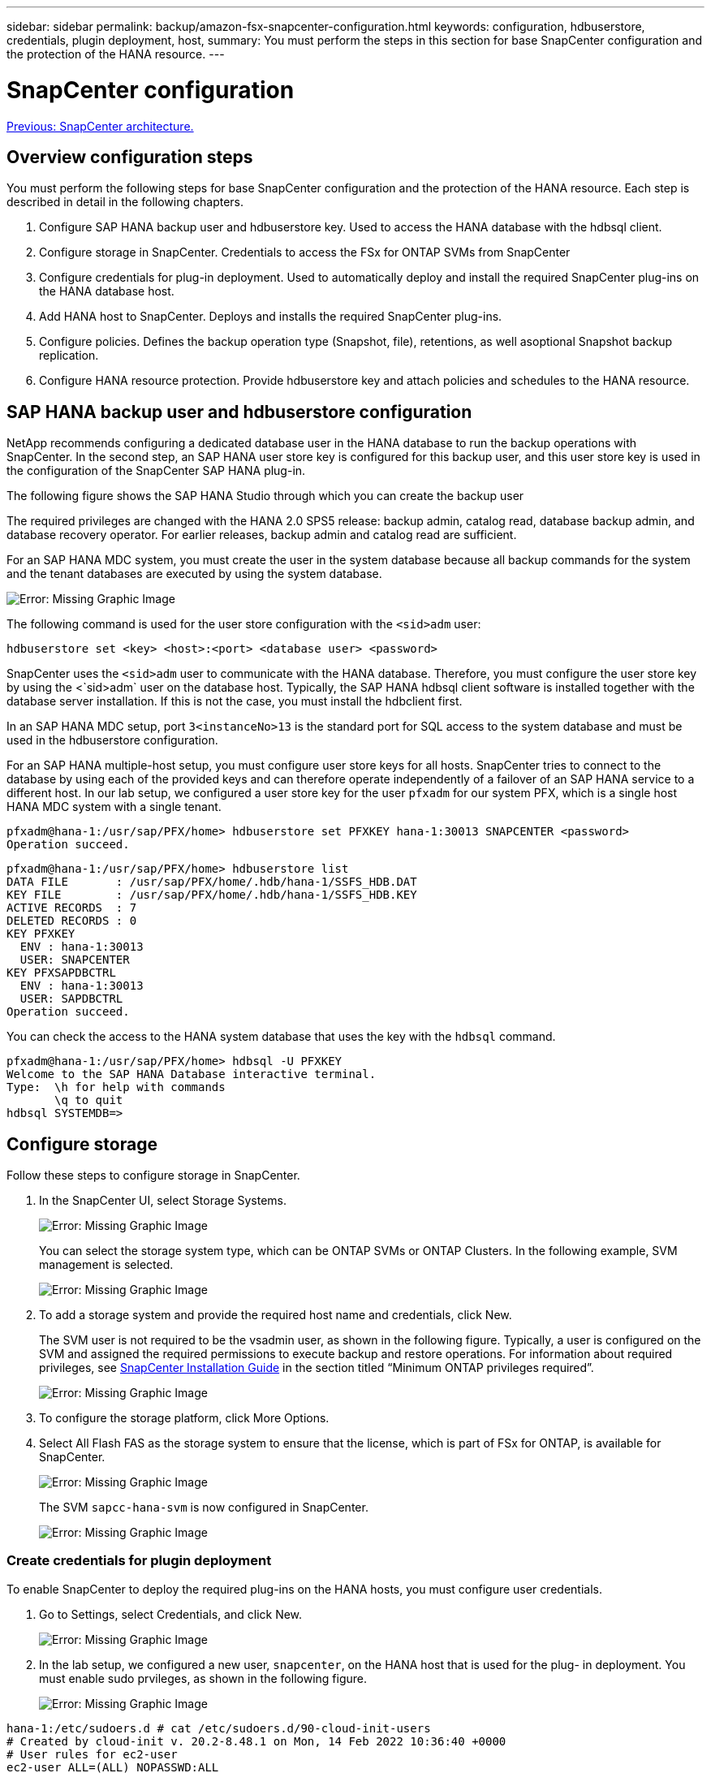 ---
sidebar: sidebar
permalink: backup/amazon-fsx-snapcenter-configuration.html
keywords: configuration, hdbuserstore, credentials, plugin deployment, host,
summary: You must perform the steps in this section for base SnapCenter configuration and the protection of the HANA resource.
---

= SnapCenter configuration
:hardbreaks:
:nofooter:
:icons: font
:linkattrs:
:imagesdir: ./../media/

//
// This file was created with NDAC Version 2.0 (August 17, 2020)
//
// 2022-05-13 09:40:18.263616
//

link:amazon-fsx-snapcenter-architecture.html[Previous: SnapCenter architecture.]

== Overview configuration steps

You must perform the following steps for base SnapCenter configuration and the protection of the HANA resource. Each step is described in detail in the following chapters.

. Configure SAP HANA backup user and hdbuserstore key. Used to access the HANA database with the hdbsql client.
. Configure storage in SnapCenter. Credentials to access the FSx for ONTAP SVMs from SnapCenter
. Configure credentials for plug-in deployment. Used to automatically deploy and install the required SnapCenter plug-ins on the HANA database host.
. Add HANA host to SnapCenter. Deploys and installs the required SnapCenter plug-ins.
. Configure policies. Defines the backup operation type (Snapshot, file), retentions, as well asoptional Snapshot backup replication.
. Configure HANA resource protection. Provide hdbuserstore key and attach policies and schedules to the HANA resource.

== SAP HANA backup user and hdbuserstore configuration

NetApp recommends configuring a dedicated database user in the HANA database to run the backup operations with SnapCenter. In the second step, an SAP HANA user store key is configured for this backup user, and this user store key is used in the configuration of the SnapCenter SAP HANA plug-in.

The following figure shows the SAP HANA Studio through which you can create the backup user

The required privileges are changed with the HANA 2.0 SPS5 release: backup admin, catalog read, database backup admin, and database recovery operator. For earlier releases, backup admin and catalog read are sufficient.

For an SAP HANA MDC system, you must create the user in the system database because all backup commands for the system and the tenant databases are executed by using the system database.

image:amazon-fsx-image9.png[Error: Missing Graphic Image]

The following command is used for the user store configuration with the `<sid>adm` user:

....
hdbuserstore set <key> <host>:<port> <database user> <password>
....

SnapCenter uses the `<sid>adm` user to communicate with the HANA database. Therefore, you must configure the user store key by using the <`sid>adm` user on the database host. Typically, the SAP HANA hdbsql client software is installed together with the database server installation. If this is not the case,  you must install the hdbclient first.

In an SAP HANA MDC setup, port `3<instanceNo>13` is the standard port for SQL access to the system database and must be used in the hdbuserstore configuration.

For an SAP HANA multiple-host setup, you must configure user store keys for all hosts. SnapCenter tries to connect to the database by using each of the provided keys and can therefore operate independently of a failover of an SAP HANA service to a different host.  In our lab setup, we configured a user store key for the user `pfxadm` for our system PFX, which is a single host HANA MDC system with a single tenant.

....
pfxadm@hana-1:/usr/sap/PFX/home> hdbuserstore set PFXKEY hana-1:30013 SNAPCENTER <password>
Operation succeed.
....

....
pfxadm@hana-1:/usr/sap/PFX/home> hdbuserstore list
DATA FILE       : /usr/sap/PFX/home/.hdb/hana-1/SSFS_HDB.DAT
KEY FILE        : /usr/sap/PFX/home/.hdb/hana-1/SSFS_HDB.KEY
ACTIVE RECORDS  : 7
DELETED RECORDS : 0
KEY PFXKEY
  ENV : hana-1:30013
  USER: SNAPCENTER
KEY PFXSAPDBCTRL
  ENV : hana-1:30013
  USER: SAPDBCTRL
Operation succeed.
....

You can check the access to the HANA system database that uses the key with the `hdbsql` command.

....
pfxadm@hana-1:/usr/sap/PFX/home> hdbsql -U PFXKEY
Welcome to the SAP HANA Database interactive terminal.
Type:  \h for help with commands
       \q to quit
hdbsql SYSTEMDB=>
....

== Configure storage

Follow these steps to configure storage in SnapCenter.

. In the SnapCenter UI, select Storage Systems.
+
image:amazon-fsx-image10.png[Error: Missing Graphic Image]
+
You can select the storage system type, which can be ONTAP SVMs or ONTAP Clusters. In the following example, SVM management is selected.
+
image:amazon-fsx-image11.png[Error: Missing Graphic Image]

. To add a storage system and provide the required host name and credentials, click New.
+
The SVM user is not required to be the vsadmin user, as shown in the following figure. Typically, a user is configured on the SVM and assigned the required permissions to execute backup and restore operations. For information about required privileges, see http://docs.netapp.com/ocsc-43/index.jsp?topic=%2Fcom.netapp.doc.ocsc-isg%2Fhome.html[SnapCenter Installation Guide^] in the section titled “Minimum ONTAP privileges required”.
+
image:amazon-fsx-image12.png[Error: Missing Graphic Image]

. To configure the storage platform, click More Options.
. Select All Flash FAS as the storage system to ensure that the license, which is part of FSx for ONTAP, is available for SnapCenter.
+
image:amazon-fsx-image13.png[Error: Missing Graphic Image]
+
The SVM `sapcc-hana-svm` is now configured in SnapCenter.
+
image:amazon-fsx-image14.png[Error: Missing Graphic Image]

=== Create credentials for plugin deployment

To enable SnapCenter to deploy the required plug-ins on the HANA hosts, you must configure user credentials.

. Go to Settings, select Credentials, and click New.
+
image:amazon-fsx-image15.png[Error: Missing Graphic Image]

. In the lab setup,  we configured a new user,  `snapcenter`,  on the HANA host that is used for the plug- in deployment. You must enable sudo prvileges, as shown in the following figure.
+
image:amazon-fsx-image16.png[Error: Missing Graphic Image]

....
hana-1:/etc/sudoers.d # cat /etc/sudoers.d/90-cloud-init-users
# Created by cloud-init v. 20.2-8.48.1 on Mon, 14 Feb 2022 10:36:40 +0000
# User rules for ec2-user
ec2-user ALL=(ALL) NOPASSWD:ALL
# User rules for snapcenter user
snapcenter ALL=(ALL) NOPASSWD:ALL
hana-1:/etc/sudoers.d #
....

== Add a SAP HANA host

When adding an SAP HANA host, SnapCenter deploys the required plug-ins on the database host and executes auto discovery operations.

The SAP HANA plug-in requires Java 64-bit version 1.8. Java must be installed on the host before the host is added to SnapCenter.

....
hana-1:/etc/ssh # java -version
openjdk version "1.8.0_312"
OpenJDK Runtime Environment (IcedTea 3.21.0) (build 1.8.0_312-b07 suse-3.61.3-x86_64)
OpenJDK 64-Bit Server VM (build 25.312-b07, mixed mode)
hana-1:/etc/ssh #
....

OpenJDK or Oracle Java is supported with SnapCenter.

To add the SAP HANA host, follow these steps:

. From the host tab, click Add.
+
image:amazon-fsx-image17.png[Error: Missing Graphic Image]

. Provide host information and select the SAP HANA plug-in to be installed. Click Submit.
+
image:amazon-fsx-image18.png[Error: Missing Graphic Image]

. Confirm the fingerprint.
+
image:amazon-fsx-image19.png[Error: Missing Graphic Image]
+
The installation of the HANA and the Linux plug-in starts automatically. When the installation is finished, the status column of the host shows Configure VMware Plug-in. SnapCenter detects if the SAP HANA plug-in is installed on a virtualized environment. This might be a VMware environment or an environment at a public cloud provider. In this case, SnapCenter displays a warning to configure the hypervisor.
+
You can remove the warning message by using the following steps.
+
image:amazon-fsx-image20.png[Error: Missing Graphic Image]

.. From the Settings tab, select Global Settings.
.. For the hypervisor settings, select VMs Have iSCSI Direct Attached Disks or NFS For All the Hosts and update the settings.
+
image:amazon-fsx-image21.png[Error: Missing Graphic Image]
+
The screen now shows the Linux plug-in and the HANA plug-in with the status Running.
+
image:amazon-fsx-image22.png[Error: Missing Graphic Image]

== Configure policies

Policies are usually configured independently of the resource and can be used by multiple SAP HANA databases.

A typical minimum configuration consists of the following policies:

* Policy for hourly backups without replication: `LocalSnap`.
* Policy for weekly block integrity check using a file-based backup: `BlockIntegrityCheck`.

The following sections describe the configuration of these policies.

=== Policy for Snapshot backups

Follow these steps to configure Snapshot backup policies.

. Go to Settings > Policies and click New.
+
image:amazon-fsx-image23.png[Error: Missing Graphic Image]

. Enter the policy name and description. Click Next.
+
image:amazon-fsx-image24.png[Error: Missing Graphic Image]

. Select backup type as Snapshot Based and select Hourly for schedule frequency.
+
The schedule itself is configured later with the HANA resource protection configuration.
+
image:amazon-fsx-image25.png[Error: Missing Graphic Image]

. Configure the retention settings for on-demand backups.
+
image:amazon-fsx-image26.png[Error: Missing Graphic Image]

. Configure the replication options. In this case, no SnapVault or SnapMirror update is selected.
+
image:amazon-fsx-image27.png[Error: Missing Graphic Image]
+
image:amazon-fsx-image28.png[Error: Missing Graphic Image]

The new policy is now configured.

image:amazon-fsx-image29.png[Error: Missing Graphic Image]

=== Policy for block integrity check

Follow these steps to configure the block integrity check policy.

. Go to Settings > Policies and click New.
. Enter the policy name and description. Click Next.
+
image:amazon-fsx-image30.png[Error: Missing Graphic Image]

. Set the backup type to File-Based and schedule frequency to Weekly. The schedule itself is configured later with the HANA resource protection configuration.
+
image:amazon-fsx-image31.png[Error: Missing Graphic Image]

. Configure the retention settings for on-demand backups.
+
image:amazon-fsx-image32.png[Error: Missing Graphic Image]

. On the Summary page, click Finish.
+
image:amazon-fsx-image33.png[Error: Missing Graphic Image]
+
image:amazon-fsx-image34.png[Error: Missing Graphic Image]

== Configure and protect a HANA resource

After the plug-in installation, the automatic discovery process of the HANA resource starts automatically. In the Resources screen, a new resource is created, which is marked as locked with the red padlock icon. To configure and protect the new HANA resource, follow these steps:

. Select and click the resource to continue the configuration.
+
You can also trigger the automatic discovery process manually within the Resources screen by clicking Refresh Resources.
+
image:amazon-fsx-image35.png[Error: Missing Graphic Image]

. Provide the userstore key for the HANA database.
+
image:amazon-fsx-image36.png[Error: Missing Graphic Image]
+
The second level automatic discovery process starts in which tenant data and storage footprint information is discovered.
+
image:amazon-fsx-image37.png[Error: Missing Graphic Image]

. From the Resources tab, double click the resource to configure the resource protection.
+
image:amazon-fsx-image38.png[Error: Missing Graphic Image]

. Configure a custom name format for the Snapshot copy.
+
NetApp recommends using a custom Snapshot copy name to easily identify which backups have been created with which policy and schedule type. By adding the schedule type in the Snapshot copy name, you can distinguish between scheduled and on-demand backups. The `schedule name` string for on-demand backups is empty, while scheduled backups include the string `Hourly`, `Daily`, `or Weekly`.
+
image:amazon-fsx-image39.png[Error: Missing Graphic Image]

. No specific setting needs to be made on the Application Settings page. Click Next.
+
image:amazon-fsx-image40.png[Error: Missing Graphic Image]

. Select the policies to be added to the resource.
+
image:amazon-fsx-image41.png[Error: Missing Graphic Image]

. Define the schedule for the block integrity check policy.
+
In this example, it is set for once per week.
+
image:amazon-fsx-image42.png[Error: Missing Graphic Image]

. Define the schedule for the local Snapshot policy.
+
In this example, it is set for every 6 hours.
+
image:amazon-fsx-image43.png[Error: Missing Graphic Image]
+
image:amazon-fsx-image44.png[Error: Missing Graphic Image]

. Provide information about the email notification.
+
image:amazon-fsx-image45.png[Error: Missing Graphic Image]
+
image:amazon-fsx-image46.png[Error: Missing Graphic Image]

The HANA resource configuration is now completed, and you can execute backups.

image:amazon-fsx-image47.png[Error: Missing Graphic Image]

link:amazon-fsx-snapcenter-backup-operations.htm[Next: SnapCenter backup operations.]
